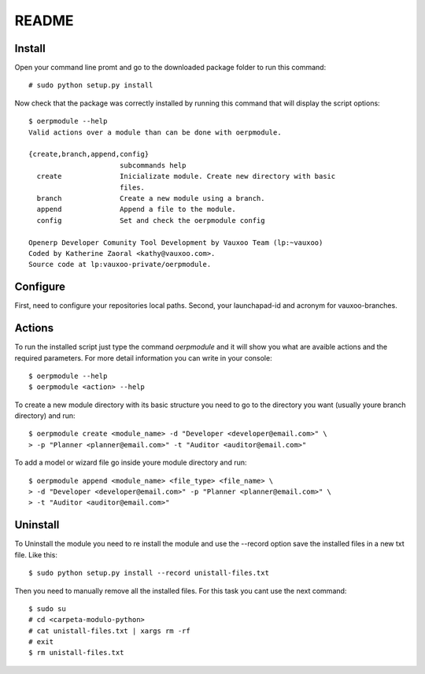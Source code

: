 README
======

Install
-------

Open your command line promt and go to the downloaded package folder to run
this command::

    # sudo python setup.py install

Now check that the package was correctly installed by running this command that
will display the script options::

    $ oerpmodule --help
    Valid actions over a module than can be done with oerpmodule.
      
    {create,branch,append,config}
                          subcommands help
      create              Inicializate module. Create new directory with basic
                          files.
      branch              Create a new module using a branch.
      append              Append a file to the module.
      config              Set and check the oerpmodule config

    Openerp Developer Comunity Tool Development by Vauxoo Team (lp:~vauxoo)
    Coded by Katherine Zaoral <kathy@vauxoo.com>.
    Source code at lp:vauxoo-private/oerpmodule.

Configure
---------

First, need to configure your repositories local paths.
Second, your launchapad-id and acronym for vauxoo-branches.

Actions
-------

To run the installed script just type the command `oerpmodule` and it will show
you what are avaible actions and the required parameters. For more detail
information you can write in your console::

    $ oerpmodule --help
    $ oerpmodule <action> --help

To create a new module directory with its basic structure you need to go to the
directory you want (usually youre branch directory) and run::

    $ oerpmodule create <module_name> -d "Developer <developer@email.com>" \
    > -p "Planner <planner@email.com>" -t "Auditor <auditor@email.com>"

To add a model or wizard file go inside youre module directory and run::

    $ oerpmodule append <module_name> <file_type> <file_name> \
    > -d "Developer <developer@email.com>" -p "Planner <planner@email.com>" \
    > -t "Auditor <auditor@email.com>"

Uninstall
---------

To Uninstall the module you need to re install the module and use the --record
option save the installed files in a new txt file. Like this::
    
    $ sudo python setup.py install --record unistall-files.txt

Then you need to manually remove all the installed files. For this task you
cant use the next command::

    $ sudo su
    # cd <carpeta-modulo-python>
    # cat unistall-files.txt | xargs rm -rf
    # exit
    $ rm unistall-files.txt
